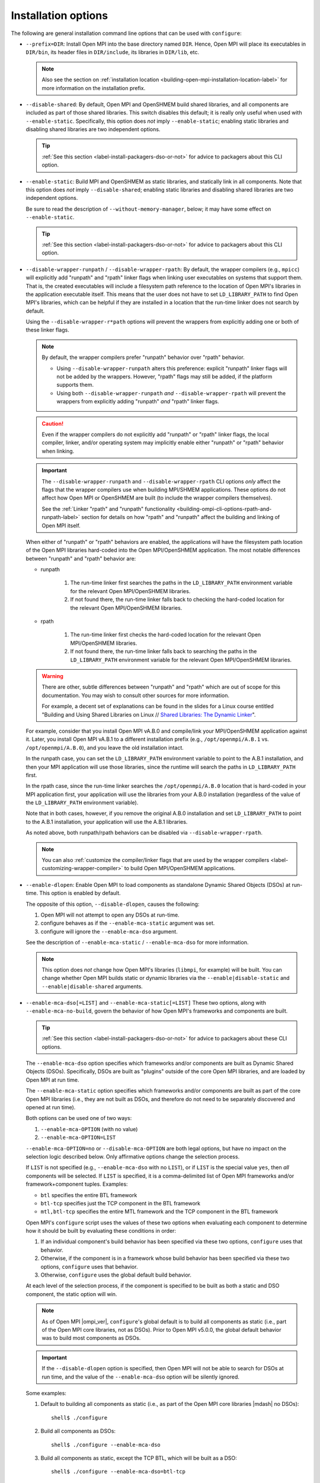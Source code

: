 .. _label-building-installation-cli-options:

Installation options
^^^^^^^^^^^^^^^^^^^^

The following are general installation command line options that can
be used with ``configure``:

* ``--prefix=DIR``:
  Install Open MPI into the base directory named ``DIR``.  Hence, Open
  MPI will place its executables in ``DIR/bin``, its header files in
  ``DIR/include``, its libraries in ``DIR/lib``, etc.

  .. note:: Also see the section on :ref:`installation location
            <building-open-mpi-installation-location-label>` for more
            information on the installation prefix.

* ``--disable-shared``: By default, Open MPI and OpenSHMEM build
  shared libraries, and all components are included as part of those
  shared libraries. This switch disables this default; it is really
  only useful when used with ``--enable-static``.  Specifically, this
  option does *not* imply ``--enable-static``; enabling static
  libraries and disabling shared libraries are two independent
  options.

  .. tip::

     :ref:`See this section <label-install-packagers-dso-or-not>` for
     advice to packagers about this CLI option.

* ``--enable-static``:
  Build MPI and OpenSHMEM as static libraries, and statically link in
  all components.  Note that this option does *not* imply
  ``--disable-shared``; enabling static libraries and disabling shared
  libraries are two independent options.

  Be sure to read the description of ``--without-memory-manager``,
  below; it may have some effect on ``--enable-static``.

  .. tip::

     :ref:`See this section <label-install-packagers-dso-or-not>` for
     advice to packagers about this CLI option.

* ``--disable-wrapper-runpath`` / ``--disable-wrapper-rpath``: By
  default, the wrapper compilers (e.g., ``mpicc``) will explicitly add
  "runpath" and "rpath" linker flags when linking user executables on
  systems that support them.  That is, the created executables will
  include a filesystem path reference to the location of Open MPI's
  libraries in the application executable itself.  This means that the
  user does not have to set ``LD_LIBRARY_PATH`` to find Open MPI's
  libraries, which can be helpful if they are installed in a location
  that the run-time linker does not search by default.

  Using the ``--disable-wrapper-r*path`` options will prevent the
  wrappers from explicitly adding one or both of these linker flags.

  .. note:: By default, the wrapper compilers prefer "runpath"
            behavior over "rpath" behavior.

            * Using ``--disable-wrapper-runpath`` alters this
              preference: explicit "runpath" linker flags will not be
              added by the wrappers.  However, "rpath" flags may still
              be added, if the platform supports them.
            * Using both ``--disable-wrapper-runpath`` *and*
              ``--disable-wrapper-rpath`` will prevent the wrappers
              from explicitly adding "runpath" *and* "rpath" linker
              flags.

  .. caution:: Even if the wrapper compilers do not explicitly add
               "runpath" or "rpath" linker flags, the local compiler,
               linker, and/or operating system may implicitly enable
               either "runpath" or "rpath" behavior when linking.

  .. important:: The ``--disable-wrapper-runpath`` and
                 ``--disable-wrapper-rpath`` CLI options *only* affect
                 the flags that the wrapper compilers use when
                 building MPI/SHMEM applications.  These options do
                 not affect how Open MPI or OpenSHMEM are built (to
                 include the wrapper compilers themselves).

                 See the :ref:`Linker "rpath" and "runpath"
                 functionality
                 <building-ompi-cli-options-rpath-and-runpath-label>`
                 section for details on how "rpath" and "runpath"
                 affect the building and linking of Open MPI itself.

  When either of "runpath" or "rpath" behaviors are enabled, the
  applications will have the filesystem path location of the Open MPI
  libraries hard-coded into the Open MPI/OpenSHMEM application.  The
  most notable differences between "runpath" and "rpath" behavior are:

  * runpath

     #. The run-time linker first searches the paths in the
        ``LD_LIBRARY_PATH`` environment variable for the relevant Open
        MPI/OpenSHMEM libraries.
     #. If not found there, the run-time linker falls back to checking
        the hard-coded location for the relevant Open MPI/OpenSHMEM
        libraries.

  * rpath

     #. The run-time linker first checks the hard-coded location for
        the relevant Open MPI/OpenSHMEM libraries.
     #. If not found there, the run-time linker falls back to
        searching the paths in the ``LD_LIBRARY_PATH`` environment
        variable for the relevant Open MPI/OpenSHMEM libraries.

  .. warning:: There are other, subtle differences between "runpath"
               and "rpath" which are out of scope for this
               documentation.  You may wish to consult other sources
               for more information.

               For example, a decent set of explanations can be found
               in the slides for a Linux course entitled "Building and
               Using Shared Libraries on Linux // `Shared Libraries:
               The Dynamic Linker
               <https://man7.org/training/download/shlib_dynlinker_slides.pdf>`_".

  For example, consider that you install Open MPI vA.B.0 and
  compile/link your MPI/OpenSHMEM application against it.  Later, you
  install Open MPI vA.B.1 to a different installation prefix (e.g.,
  ``/opt/openmpi/A.B.1`` vs. ``/opt/openmpi/A.B.0``), and you leave
  the old installation intact.

  In the runpath case, you can set the ``LD_LIBRARY_PATH`` environment
  variable to point to the A.B.1 installation, and then your MPI
  application will use those libraries, since the runtime will search
  the paths in ``LD_LIBRARY_PATH`` first.

  In the rpath case, since the run-time linker searches the
  ``/opt/openmpi/A.B.0`` location that is hard-coded in your MPI
  application first, your application will use the libraries from your
  A.B.0 installation (regardless of the value of the
  ``LD_LIBRARY_PATH`` environment variable).

  Note that in both cases, however, if you remove the original A.B.0
  installation and set ``LD_LIBRARY_PATH`` to point to the A.B.1
  installation, your application will use the A.B.1 libraries.

  As noted above, both runpath/rpath behaviors can be disabled via
  ``--disable-wrapper-rpath``.

  .. note:: You can also :ref:`customize the compiler/linker flags
            that are used by the wrapper compilers
            <label-customizing-wrapper-compiler>` to build Open
            MPI/OpenSHMEM applications.

.. _building-ompi-cli-options-diable-dlopen-label:

* ``--enable-dlopen``: Enable Open MPI to load components as
  standalone Dynamic Shared Objects (DSOs) at run-time.  This option
  is enabled by default.

  The opposite of this option, ``--disable-dlopen``, causes the following:

  #. Open MPI will not attempt to open any DSOs at run-time.
  #. configure behaves as if the ``--enable-mca-static`` argument was set.
  #. configure will ignore the ``--enable-mca-dso`` argument.

  See the description of ``--enable-mca-static`` / ``--enable-mca-dso`` for
  more information.

  .. note:: This option does *not* change how Open MPI's libraries
            (``libmpi``, for example) will be built.  You can change
            whether Open MPI builds static or dynamic libraries via
            the ``--enable|disable-static`` and
            ``--enable|disable-shared`` arguments.

.. _building-ompi-cli-options-mca-dso-label:

* ``--enable-mca-dso[=LIST]`` and ``--enable-mca-static[=LIST]``
  These two options, along with ``--enable-mca-no-build``, govern the
  behavior of how Open MPI's frameworks and components are built.

  .. tip::

     :ref:`See this section <label-install-packagers-dso-or-not>` for
     advice to packagers about these CLI options.

  The ``--enable-mca-dso`` option specifies which frameworks and/or
  components are built as Dynamic Shared Objects (DSOs).
  Specifically, DSOs are built as "plugins" outside of the core Open
  MPI libraries, and are loaded by Open MPI at run time.

  The ``--enable-mca-static`` option specifies which frameworks and/or
  components are built as part of the core Open MPI libraries (i.e.,
  they are not built as DSOs, and therefore do not need to be
  separately discovered and opened at run time).

  Both options can be used one of two ways:

  #. ``--enable-mca-OPTION`` (with no value)
  #. ``--enable-mca-OPTION=LIST``

  ``--enable-mca-OPTION=no`` or ``--disable-mca-OPTION`` are both legal
  options, but have no impact on the selection logic described below.
  Only affirmative options change the selection process.

  If ``LIST`` is not specified (e.g., ``--enable-mca-dso`` with no
  ``LIST``), or if ``LIST`` is the special value ``yes``, then *all*
  components will be selected.  If ``LIST`` is specified, it is a
  comma-delimited list of Open MPI frameworks and/or
  framework+component tuples.  Examples:

  * ``btl`` specifies the entire BTL framework
  * ``btl-tcp`` specifies just the TCP component in the BTL framework
  * ``mtl,btl-tcp`` specifies the entire MTL framework and the TCP
    component in the BTL framework

  Open MPI's ``configure`` script uses the values of these two options
  when evaluating each component to determine how it should be built
  by evaluating these conditions in order:

  #. If an individual component's build behavior has been specified
     via these two options, ``configure`` uses that behavior.
  #. Otherwise, if the component is in a framework whose build
     behavior has been specified via these two options, ``configure``
     uses that behavior.
  #. Otherwise, ``configure`` uses the global default build behavior.

  At each level of the selection process, if the component is
  specified to be built as both a static and DSO component, the static
  option will win.

  .. note:: As of Open MPI |ompi_ver|, ``configure``'s global default
            is to build all components as static (i.e., part of the
            Open MPI core libraries, not as DSOs).  Prior to Open MPI
            v5.0.0, the global default behavior was to build
            most components as DSOs.

  .. important:: If the ``--disable-dlopen`` option is specified, then
                 Open MPI will not be able to search for DSOs at run
                 time, and the value of the ``--enable-mca-dso``
                 option will be silently ignored.

  Some examples:

  #. Default to building all components as static (i.e., as part of
     the Open MPI core libraries |mdash| no DSOs)::

        shell$ ./configure

  #. Build all components as DSOs::

        shell$ ./configure --enable-mca-dso

  #. Build all components as static, except the TCP BTL, which will be
     built as a DSO::

        shell$ ./configure --enable-mca-dso=btl-tcp

  #. Build all components as static, except all BTL components, which
     will be built as DSOs::

        shell$ ./configure --enable-mca-dso=btl

  #. Build all components as static, except all MTL components and the
     TCP BTL component, which will be built as DSOs::

        shell$ ./configure --enable-mca-dso=mtl,btl-tcp

  #. Build all BTLs as static, except the TCP BTL, as the
     ``<framework-component>`` option is more specific than the
     ``<framework>`` option::

        shell$ ./configure --enable-mca-dso=btl --enable-mca-static=btl-tcp

  #. Build the TCP BTL as static, because the static option at the
     same level always wins::

        shell$ ./configure --enable-mca-dso=btl-tcp --enable-mca-static=btl-tcp

* ``--enable-mca-no-build=LIST``: Comma-separated list of
  ``<framework>-<component>`` pairs that will not be built. For
  example, ``--enable-mca-no-build=threads-qthreads,pml-monitoring`` will
  disable building both the ``qthreads`` threading component and the
  ``monitoring`` PML.

  .. note:: This option is typically only useful for components that
            would otherwise be built.  For example, if you are on a
            machine without Libfabric support, it is not necessary to
            specify::

              shell$ ./configure --enable-mca-no-build=cm-ofi

            because the ``configure`` script will naturally see that
            you do not have support for Libfabric and will
            automatically skip the ``ofi`` CM component.

* ``--with-show-load-errors=VALUE``:
  Set the default value of the ``mca_base_component_show_load_errors``
  MCA variable.  The MCA ``mca_base_component_show_load_errors`` variable
  can still be overridden at run time via the usual MCA-variable-setting
  mechanisms; this configure option simply sets the default value.

  The ``no``/``none`` value of this option is intended for Open MPI
  packagers who tend to enable support for many different types of
  networks and systems in their packages.  For example, consider a
  packager who includes support for both the FOO and BAR networks in
  their Open MPI package, both of which require support libraries
  (``libFOO.so`` and ``libBAR.so``).  If an end user only has BAR
  hardware, they likely only have ``libBAR.so`` available on their
  systems |mdash| not ``libFOO.so``.  Disabling load errors by default will
  prevent the user from seeing potentially confusing warnings about
  the FOO components failing to load because ``libFOO.so`` is not
  available on their systems.

  Conversely, the ``yes``/``all`` value of this option is intended for
  system administrators who tend to build an Open MPI that is
  targeted at their specific environment, and contains few (if any)
  components that are not needed.  In such cases, they might want
  their users to be warned that the FOO network components failed to
  load (e.g., if ``libFOO.so`` was mistakenly unavailable), because Open
  MPI may otherwise silently failover to a slower network path for MPI
  traffic.

  .. note:: See the section on :ref:`common MCA parameters
            <label-mca-common-parameters>` for details related to the
            ``mca_base_component_show_load_errors`` MCA variable.

* ``--with-platform=FILE``:
  Load configure options for the build from ``FILE``.  Options on the
  command line that are not in ``FILE`` are also used.  Options on the
  command line and in ``FILE`` are replaced by what is in ``FILE``.

* ``--with-libmpi-name=STRING``:
  Replace ``libmpi.*`` and ``libmpi_FOO.*`` (where ``FOO`` is one of the
  fortran supporting libraries installed in lib) with ``libSTRING.*``
  and ``libSTRING_FOO.*``. This is provided as a convenience mechanism
  for third-party packagers of Open MPI that might want to rename
  these libraries for their own purposes. This option is *not*
  intended for typical users of Open MPI.
